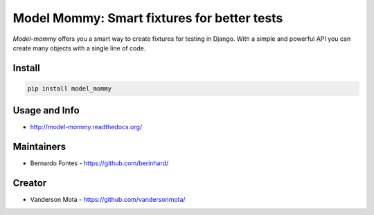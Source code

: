 ============================================
Model Mommy: Smart fixtures for better tests
============================================

*Model-mommy* offers you a smart way to create fixtures for testing in Django.
With a simple and powerful API you can create many objects with a single line of code.

.. image:: https://travis-ci.org/vandersonmota/model_mommy.svg?branch=master
    :target: https://travis-ci.org/vandersonmota/model_mommy
    :alt: Test Status

.. image:: https://badge.fury.io/py/model_mommy.svg
    :target: https://badge.fury.io/py/model_mommy
    :alt: Latest PyPI version

.. image:: https://img.shields.io/gratipay/vandersonmota.svg?style=social&label=Donate
    :target: https://www.gratipay.com/vandersonmota

Install
=======

.. code-block:: console

    pip install model_mommy


Usage and Info
==============

*     http://model-mommy.readthedocs.org/


Maintainers
===========

*     Bernardo Fontes - https://github.com/berinhard/


Creator
=======

*     Vanderson Mota - https://github.com/vandersonmota/



